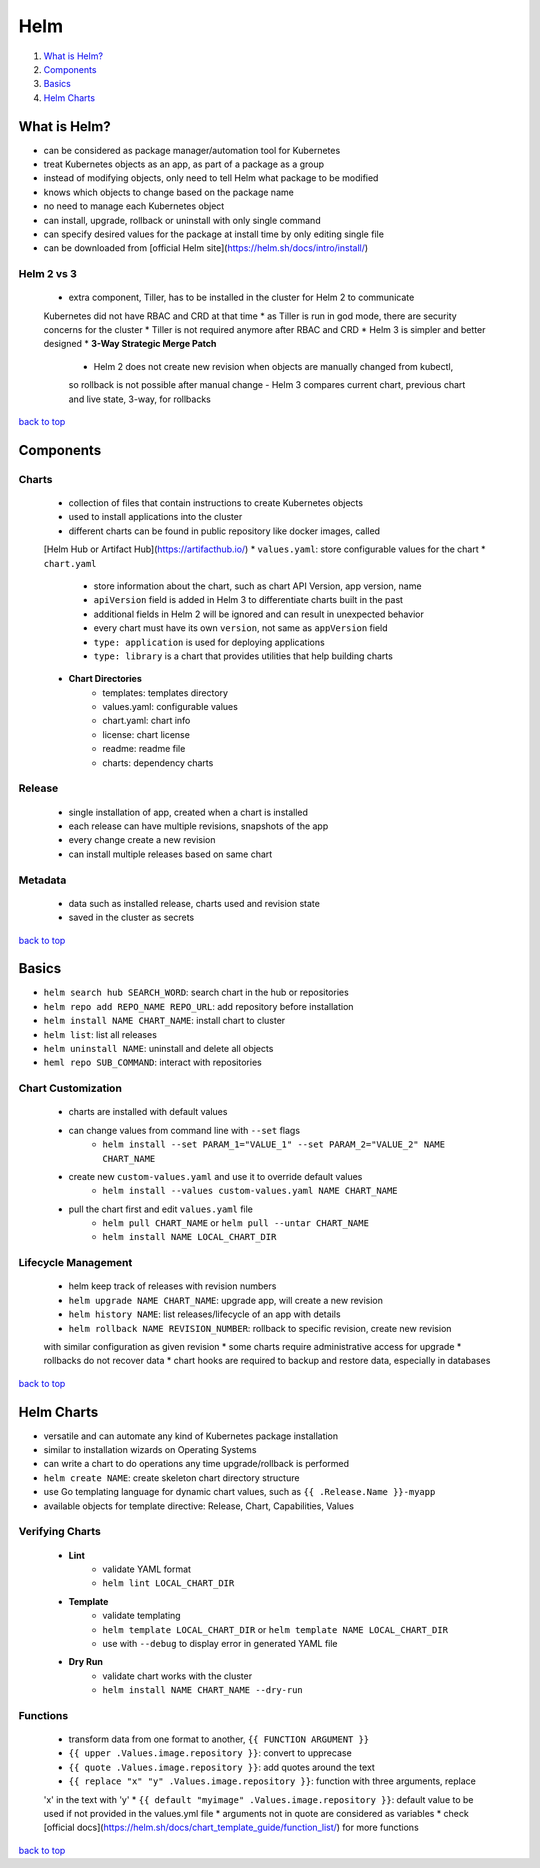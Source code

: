 ====
Helm
====

1. `What is Helm?`_
2. `Components`_
3. `Basics`_
4. `Helm Charts`_

What is Helm?
=============

* can be considered as package manager/automation tool for Kubernetes
* treat Kubernetes objects as an app, as part of a package as a group
* instead of modifying objects, only need to tell Helm what package to be modified
* knows which objects to change based on the package name
* no need to manage each Kubernetes object
* can install, upgrade, rollback or uninstall with only single command
* can specify desired values for the package at install time by only editing single file
* can be downloaded from [official Helm site](https://helm.sh/docs/intro/install/)

Helm 2 vs 3
-----------
    * extra component, Tiller, has to be installed in the cluster for Helm 2 to communicate
    Kubernetes did not have RBAC and CRD at that time
    * as Tiller is run in god mode, there are security concerns for the cluster
    * Tiller is not required anymore after RBAC and CRD
    * Helm 3 is simpler and better designed
    * **3-Way Strategic Merge Patch**
        - Helm 2 does not create new revision when objects are manually changed from kubectl,
        so rollback is not possible after manual change
        - Helm 3 compares current chart, previous chart and live state, 3-way, for rollbacks

`back to top <#helm>`_

Components
==========


Charts
------
    * collection of files that contain instructions to create Kubernetes objects
    * used to install applications into the cluster
    * different charts can be found in public repository like docker images, called
    [Helm Hub or Artifact Hub](https://artifacthub.io/)
    * ``values.yaml``: store configurable values for the chart
    * ``chart.yaml``
        - store information about the chart, such as chart API Version, app version, name
        - ``apiVersion`` field is added in Helm 3 to differentiate charts built in the past
        - additional fields in Helm 2 will be ignored and can result in unexpected behavior
        - every chart must have its own ``version``, not same as ``appVersion`` field
        - ``type: application`` is used for deploying applications
        - ``type: library`` is a chart that provides utilities that help building charts
    * **Chart Directories**
        - templates: templates directory
        - values.yaml: configurable values
        - chart.yaml: chart info
        - license: chart license
        - readme: readme file
        - charts: dependency charts

Release
-------
    * single installation of app, created when a chart is installed
    * each release can have multiple revisions, snapshots of the app
    * every change create a new revision
    * can install multiple releases based on same chart

Metadata
--------
    * data such as installed release, charts used and revision state
    * saved in the cluster as secrets

`back to top <#helm>`_

Basics
======

* ``helm search hub SEARCH_WORD``: search chart in the hub or repositories
* ``helm repo add REPO_NAME REPO_URL``: add repository before installation
* ``helm install NAME CHART_NAME``: install chart to cluster
* ``helm list``: list all releases
* ``helm uninstall NAME``: uninstall and delete all objects
* ``heml repo SUB_COMMAND``: interact with repositories

Chart Customization
-------------------
    * charts are installed with default values
    * can change values from command line with ``--set`` flags
        - ``helm install --set PARAM_1="VALUE_1" --set PARAM_2="VALUE_2" NAME CHART_NAME``
    * create new ``custom-values.yaml`` and use it to override default values
        - ``helm install --values custom-values.yaml NAME CHART_NAME``
    * pull the chart first and edit ``values.yaml`` file
        - ``helm pull CHART_NAME`` or ``helm pull --untar CHART_NAME``
        - ``helm install NAME LOCAL_CHART_DIR``

Lifecycle Management
--------------------
    * helm keep track of releases with revision numbers
    * ``helm upgrade NAME CHART_NAME``: upgrade app, will create a new revision
    * ``helm history NAME``: list releases/lifecycle of an app with details
    * ``helm rollback NAME REVISION_NUMBER``: rollback to specific revision, create new revision
    with similar configuration as given revision
    * some charts require administrative access for upgrade
    * rollbacks do not recover data
    * chart hooks are required to backup and restore data, especially in databases

`back to top <#helm>`_

Helm Charts
===========

* versatile and can automate any kind of Kubernetes package installation
* similar to installation wizards on Operating Systems
* can write a chart to do operations any time upgrade/rollback is performed
* ``helm create NAME``: create skeleton chart directory structure
* use Go templating language for dynamic chart values, such as ``{{ .Release.Name }}-myapp``
* available objects for template directive: Release, Chart, Capabilities, Values

Verifying Charts
----------------
    * **Lint**
        - validate YAML format
        - ``helm lint LOCAL_CHART_DIR``
    * **Template**
        - validate templating
        - ``helm template LOCAL_CHART_DIR`` or ``helm template NAME LOCAL_CHART_DIR``
        - use with ``--debug`` to display error in generated YAML file
    * **Dry Run**
        - validate chart works with the cluster
        - ``helm install NAME CHART_NAME --dry-run``

Functions
---------
    * transform data from one format to another, ``{{ FUNCTION ARGUMENT }}``
    * ``{{ upper .Values.image.repository }}``: convert to upprecase
    * ``{{ quote .Values.image.repository }}``: add quotes around the text
    * ``{{ replace "x" "y" .Values.image.repository }}``: function with three arguments, replace
    'x' in the text with 'y'
    * ``{{ default "myimage" .Values.image.repository }}``: default value to be used if not
    provided in the values.yml file
    * arguments not in quote are considered as variables
    * check [official docs](https://helm.sh/docs/chart_template_guide/function_list/) for more functions

`back to top <#helm>`_
